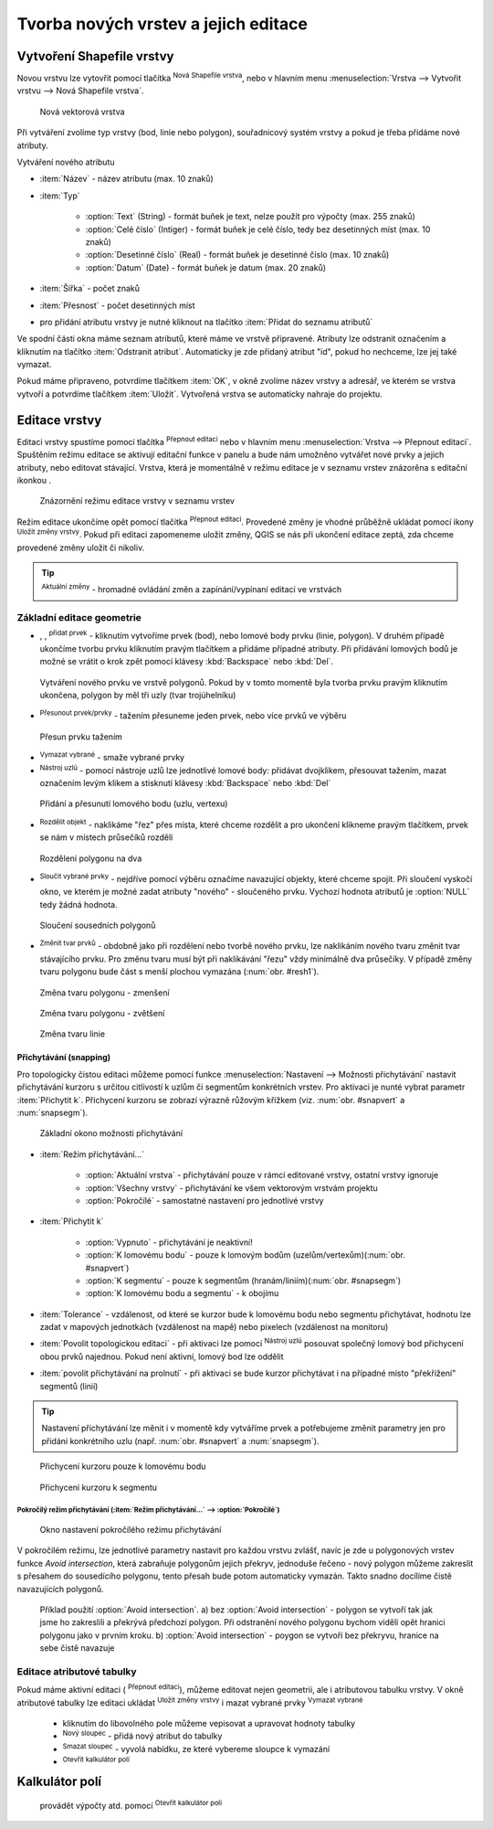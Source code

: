 .. |selectstring| image:: ../images/icon/selectstring.png
   :width: 2.5em
.. |checkbox| image:: ../images/icon/checkbox.png
   :width: 1.5em
.. |checkbox_unchecked| image:: ../images/icon/checkbox_unchecked.png
   :width: 1.5em
.. |mActionAddOgrLayer| image:: ../images/icon/mActionAddOgrLayer.png
   :width: 1.5em
.. |mActionAllEdits| image:: ../images/icon/mActionAllEdits.png
   :width: 1.5em
.. |mActionDeleteAttribute| image:: ../images/icon/mActionDeleteAttribute.png
   :width: 1.5em
.. |mActionNewAttribute| image:: ../images/icon/mActionNewAttribute.png
   :width: 1.5em
.. |mActionCalculateField| image:: ../images/icon/mActionCalculateField.png
   :width: 1.5em
.. |mActionReshape| image:: ../images/icon/mActionReshape.png
   :width: 1.5em
.. |mActionMergeFeatures| image:: ../images/icon/mActionMergeFeatures.png
   :width: 1.5em
.. |checkbox| image:: ../images/icon/checkbox.png
   :width: 1.5em
.. |mActionSplitFeatures| image:: ../images/icon/mActionSplitFeatures.png
   :width: 1.5em
.. |mActionNodeTool| image:: ../images/icon/mActionNodeTool.png
   :width: 1.5em
.. |mActionMoveFeature| image:: ../images/icon/mActionMoveFeature.png
   :width: 1.5em
.. |mActionCapturePolygon| image:: ../images/icon/mActionCapturePolygon.png
   :width: 1.5em
.. |mActionCapturePoint| image:: ../images/icon/mActionCapturePoint.png
   :width: 1.5em
.. |selectnumber| image:: ../images/icon/selectnumber.png
   :width: 2.5em
.. |mActionCaptureLine| image:: ../images/icon/mActionCaptureLine.png
   :width: 1.5em
.. |mActionToggleEditing| image:: ../images/icon/mActionToggleEditing.png
   :width: 1.5em
.. |mActionSaveAllEdits| image:: ../images/icon/mActionSaveAllEdits.png
   :width: 1.5em
.. |splitter| image:: ../images/icon/digitizing_tools/splitter.png
   :width: 1.5em
.. |plugin| image:: ../images/icon/plugin.png
   :width: 1.5em
.. |remove| image:: ../images/icon/remove.png
   :width: 1.5em
   
   
   
Tvorba nových vrstev a jejich editace
=====================================

Vytvoření Shapefile vrstvy
--------------------------
Novou vrstvu lze vytovřit pomocí tlačítka |mActionAddOgrLayer| :sup:`Nová Shapefile vrstva`, nebo v hlavním menu :menuselection:`Vrstva --> Vytvořit vrstvu --> Nová Shapefile vrstva`. 

.. figure:: images/new_layer.png
    :scale: 75%
    
    Nová vektorová vrstva


Při vytváření zvolíme typ vrstvy (bod, linie nebo polygon), souřadnicový systém vrstvy a pokud je třeba přidáme nové atributy.

Vytváření nového atributu

- :item:`Název` - název atributu (max. 10 znaků)
- :item:`Typ` |selectstring|
    
    - :option:`Text` (String) - formát buňek je text, nelze použít pro výpočty (max. 255 znaků)
    - :option:`Celé číslo` (Intiger) - formát buňek je celé číslo, tedy bez desetinných míst (max. 10 znaků)
    - :option:`Desetinné číslo` (Real) - formát buňek je desetinné číslo (max. 10 znaků)
    - :option:`Datum` (Date) - formát buňek je datum (max. 20 znaků)

- :item:`Šířka` - počet znaků
- :item:`Přesnost` - počet desetinných míst
- pro přidání atributu vrstvy je nutné kliknout na tlačítko |mActionNewAttribute| :item:`Přidat do seznamu atributů` 

Ve spodní části okna máme seznam atributů, které máme ve vrstvě připravené. Atributy lze odstranit označením a kliknutím na tlačítko |mActionDeleteAttribute| :item:`Odstranit atribut`. Automaticky je zde přidaný atribut "id", pokud ho nechceme, lze jej také vymazat.

Pokud máme připraveno, potvrdíme tlačítkem :item:`OK`, v okně zvolíme název vrstvy a adresář, ve kterém se vrstva vytvoří a potvrdíme tlačítkem :item:`Uložit`. Vytvořená vrstva se automaticky nahraje do projektu.
   
Editace vrstvy
--------------   
   
Editaci vrstvy spustíme pomocí tlačítka |mActionToggleEditing| :sup:`Přepnout editaci` nebo v hlavním menu :menuselection:`Vrstva --> Přepnout editaci`. Spuštěním režimu editace se aktivují editační funkce v panelu a bude nám umožněno vytvářet nové prvky a jejich atributy, nebo editovat stávající. Vrstva, která je momentálně v režimu editace je v seznamu vrstev znázorěna s editační ikonkou |mActionToggleEditing|.

.. figure:: images/edit_layers_icon.png
    :scale: 90%

    Znázornění režimu editace vrstvy v seznamu vrstev

        
Režim editace ukončíme opět pomocí tlačítka |mActionToggleEditing| :sup:`Přepnout editaci`. Provedené změny je vhodné průběžně ukládat pomocí ikony |mActionSaveAllEdits| :sup:`Uložit změny vrstvy`. Pokud při editaci zapomeneme uložit změny, QGIS se nás  při ukončení editace zeptá, zda chceme provedené změny uložit či nikoliv.
        
.. tip:: |mActionAllEdits| :sup:`Aktuální změny` - hromadné ovládání změn a zapínání/vypínaní editací ve vrstvách

Základní editace geometrie
^^^^^^^^^^^^^^^^^^^^^^^^^^

- |mActionCapturePoint|, |mActionCaptureLine|, |mActionCapturePolygon| :sup:`přidat prvek` - kliknutím vytvoříme prvek (bod), nebo lomové body prvku (linie, polygon). V druhém případě ukončíme tvorbu prvku kliknutím pravým tlačítkem a přidáme případné atributy. Při přidávání lomových bodů je možné se vrátit o krok zpět pomocí klávesy :kbd:`Backspace` nebo :kbd:`Del`.

.. figure:: images/edit_polygon.png

    Vytváření nového prvku ve vrstvě polygonů. Pokud by v tomto momentě byla tvorba prvku pravým kliknutím ukončena, polygon by měl tři uzly (tvar trojúhelníku)

- |mActionMoveFeature| :sup:`Přesunout prvek/prvky` - tažením přesuneme jeden prvek, nebo více prvků ve výběru

.. figure:: images/edit_polygon_move.png

    Přesun prvku tažením
    
- |remove| :sup:`Vymazat vybrané` - smaže vybrané prvky 

- |mActionNodeTool| :sup:`Nástroj uzlú` - pomocí nástroje uzlů lze jednotlivé lomové body: přidávat dvojklikem, přesouvat tažením, mazat označením levým klikem a stisknutí klávesy :kbd:`Backspace` nebo :kbd:`Del`

.. figure:: images/edit_polygon_node.png

    Přidání a přesunutí lomového bodu (uzlu, vertexu)

- |mActionSplitFeatures| :sup:`Rozdělit objekt` - naklikáme "řez" přes místa, které chceme rozdělit a pro ukončení klikneme pravým tlačítkem, prvek se nám v místech průsečíků rozdělí

.. figure:: images/edit_polygon_split.png

    Rozdělení polygonu na dva


- |mActionMergeFeatures| :sup:`Sloučit vybrané prvky` - nejdříve pomocí výběru označíme navazující objekty, které chceme spojit. Při sloučení vyskočí okno, ve kterém je možné zadat atributy "nového" - sloučeného prvku. Vychozí hodnota atributů je :option:`NULL` tedy žádná hodnota.

.. figure:: images/edit_polygon_merge.png

    Sloučení sousedních polygonů



- |mActionReshape| :sup:`Změnit tvar prvků` - obdobně jako při rozdělení nebo tvorbě nového prvku, lze naklikáním nového tvaru změnit tvar stávajícího prvku. Pro změnu tvaru musí být při naklikávání "řezu" vždy minimálně dva průsečíky. V případě změny tvaru polygonu bude část s menší plochou vymazána (:num:`obr. #resh1`).

.. _resh1:

.. figure:: images/edit_polygon_resh.png

    Změna tvaru polygonu - zmenšení
    
.. figure:: images/edit_polygon_resh2.png

    Změna tvaru polygonu - zvětšení

.. figure:: images/edit_line_resh.png

    Změna tvaru linie

Přichytávání (snapping)
.......................

Pro topologicky čistou editaci můžeme pomocí funkce :menuselection:`Nastavení --> Možnosti přichytávání` nastavit přichytávání kurzoru s určitou citlivostí k uzlům či segmentům konkrétních vrstev. Pro aktivaci je nunté vybrat parametr :item:`Přichytit k`. Přichycení kurzoru se zobrazí výrazně růžovým křížkem (viz. :num:`obr. #snapvert` a :num:`snapsegm`).

.. figure:: images/snapping.png
    
    Základní okono možnosti přichytávání
 
- :item:`Režim přichytávání...` |selectstring| 

    - :option:`Aktuální vrstva` - přichytávání pouze v rámcí editované vrstvy, ostatní vrstvy ignoruje
    - :option:`Všechny vrstvy` - přichytávání ke všem vektorovým vrstvám projektu
    - :option:`Pokročílé` - samostatné nastavení pro jednotlivé vrstvy

- :item:`Přichytit k` |selectstring| 
    
    - :option:`Vypnuto` - přichytávání je neaktivní!
    - :option:`K lomovému bodu` - pouze k lomovým bodům (uzelům/vertexům)(:num:`obr. #snapvert`)
    - :option:`K segmentu` - pouze k segmentům (hranám/liniím)(:num:`obr. #snapsegm`)
    - :option:`K lomovému bodu a segmentu` - k obojímu
    
- :item:`Tolerance` |selectnumber| - vzdálenost, od které se kurzor bude k lomovému bodu nebo segmentu přichytávat, hodnotu lze zadat v mapových jednotkách (vzdálenost na mapě) nebo pixelech (vzdálenost na monitoru)

- :item:`Povolit topologickou editaci` |checkbox| - při aktivaci lze pomocí |mActionNodeTool| :sup:`Nástroj uzlú` posouvat společný lomový bod přichycení obou prvků najednou. Pokud není aktivní, lomový bod lze oddělit
        
- :item:`povolit přichytávání na prolnutí` |checkbox| - při aktivaci se bude kurzor přichytávat i na případné místo "překřížení" segmentů (linií) 

.. tip:: Nastavení přichytávání lze měnit i v momentě kdy vytváříme prvek a potřebujeme změnit parametry jen pro přidání konkrétního uzlu (např. :num:`obr. #snapvert` a :num:`snapsegm`).

.. _snapvert:

.. figure:: images/snapping_vertex.png
    
    Přichycení kurzoru pouze k lomovému bodu


.. _snapsegm:

.. figure:: images/snapping_segment.png
    
    Přichycení kurzoru k segmentu
                                           

Pokročílý režim přichytávání (:item:`Režim přichytávání...` |selectstring| --> :option:`Pokročílé`)
,,,,,,,,,,,,,,,,,,,,,,,,,,,,,,,,,,,,,,,,,,,,,,,,,,,,,,,,,,,,,,,,,,,,,,,,,,,,,,,,,,,,,,,,,,,,,,,,,,,


.. figure:: images/snapping_adv.png
    
    Okno nastavení pokročílého režimu přichytávání

V pokročilém režimu, lze jednotlivé parametry nastavit pro každou vrstvu zvlášť, navíc je zde u polygonových vrstev funkce |checkbox| `Avoid intersection`, která zabraňuje polygonům jejich překryv, jednoduše řečeno - nový polygon můžeme zakreslit s přesahem do sousedícího polygonu, tento přesah bude potom automaticky vymazán. Takto snadno docílíme čistě navazujících polygonů.

.. figure:: images/snapping_avoid.png
    
    Příklad použití :option:`Avoid intersection`. a) bez :option:`Avoid intersection` - polygon se vytvoří tak jak jsme ho zakreslili a překrývá předchozí polygon. Při odstranění nového polygonu bychom viděli opět hranici polygonu jako v prvním kroku. b) :option:`Avoid intersection` - poygon se vytvoří bez překryvu, hranice na sebe čistě navazuje
                   
.. noteadvanced:: Funkce rozdělení polygonu pomocí linie - |splitter| :sup:`split by lines` ze zásuvného modulu |plugin| :guilabel:`Digitizing tools`. Touto funkcí můžeme nahradit :option:`Avoid intersection` - u linií není možná. Nechtěnou část polygonu potom ručně odstraníme. Takto můžeme vytvořit topologicky čistou hranici polygon-linie. Také lze takto "vklínit" liniový prvek (cestu, vodní tok, transekt) do polygonu, který tímto rozdělíme na více částí
     
    - nejprve je třeba výběrem označit jak polygon který chceme rozdělit, tak linii, která bude polygon rozdělovat
    - spustíme funkci -> v nabídce |selectstring| vybereme liniovou vrstvu (ve které je vybraný prvek, který bude polygon rozdělovat)

Editace atributové tabulky
^^^^^^^^^^^^^^^^^^^^^^^^^^

Pokud máme aktivní editaci (|mActionToggleEditing| :sup:`Přepnout editaci`), můžeme editovat nejen geometrii, ale i atributovou tabulku vrstvy. V okně atributové tabulky lze editaci ukládat |mActionSaveAllEdits| :sup:`Uložit změny vrstvy` i mazat vybrané prvky |remove| :sup:`Vymazat vybrané`

    - kliknutím do libovolného pole můžeme vepisovat a upravovat hodnoty tabulky
    - |mActionNewAttribute| :sup:`Nový sloupec` - přidá nový atribut do tabulky
    - |mActionDeleteAttribute| :sup:`Smazat sloupec` - vyvolá nabídku, ze které vybereme sloupce k vymazání
    - |mActionCalculateField| :sup:`Otevřít kalkulátor polí`
    
.. todo:: working on:
Kalkulátor polí
---------------
 provádět výpočty atd. pomocí |mActionCalculateField| :sup:`Otevřít kalkulátor polí`


